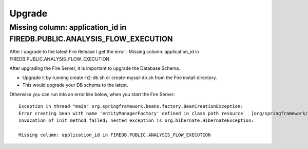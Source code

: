 Upgrade
=======

Missing column: application_id in FIREDB.PUBLIC.ANALYSIS_FLOW_EXECUTION
"""""""""""""""""""""""""""""""""""""""""""""""""""""""""""""""""""""""

After I upgrade to the latest Fire Release I get the error : Missing column: application_id in FIREDB.PUBLIC.ANALYSIS_FLOW_EXECUTION

After upgrading the Fire Server, it is important to upgrade the Database Schema.

* Upgrade it by running create-h2-db.sh or create-mysql-db.sh from the Fire install directory.
* This would upgrade your DB schema to the latest.

Otherwise you can run into an error like below, when you start the Fire Server::

  Exception in thread "main" org.springframework.beans.factory.BeanCreationException:
  Error creating bean with name 'entityManagerFactory' defined in class path resource   [org/springframework/boot/autoconfigure/orm/jpa/HibernateJpaAutoConfiguration.class]:
  Invocation of init method failed; nested exception is org.hibernate.HibernateException:

  Missing column: application_id in FIREDB.PUBLIC.ANALYSIS_FLOW_EXECUTION
